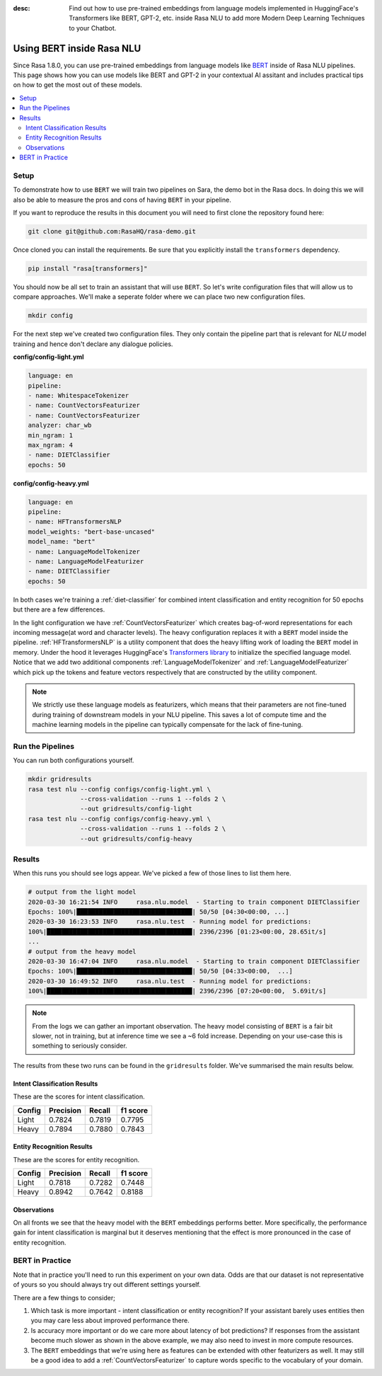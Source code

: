 :desc: Find out how to use pre-trained embeddings from language models implemented in HuggingFace's Transformers
       like BERT, GPT-2, etc. inside Rasa NLU to add more Modern Deep Learning Techniques to your Chatbot.

Using BERT inside Rasa NLU
==========================

Since Rasa 1.8.0, you can use pre-trained embeddings from language models like
`BERT <https://arxiv.org/abs/1810.04805>`_ inside of Rasa NLU pipelines.
This page shows how you can use models like BERT and GPT-2 in your contextual AI assitant
and includes practical tips on how to get the most out of these models.

.. contents::
   :local:

.. _using_bert:


.. edit-link::

Setup
-----

To demonstrate how to use ``BERT`` we will train two pipelines on Sara,
the demo bot in the Rasa docs. In doing this we will also be able to measure
the pros and cons of having ``BERT`` in your pipeline.

If you want to reproduce the results in this document you will need 
to first clone the repository found here:

.. code-block:: bash

    git clone git@github.com:RasaHQ/rasa-demo.git

Once cloned you can install the requirements. Be sure that 
you explicitly install the ``transformers`` dependency.

.. code-block:: bash

    pip install "rasa[transformers]"

You should now be all set to train an assistant that will
use ``BERT``. So let's write configuration files that will allow
us to compare approaches. We'll make a seperate folder 
where we can place two new configuration files. 

.. code-block:: bash

    mkdir config

For the next step we've created two configuration files. They only
contain the pipeline part that is relevant for `NLU` model training and hence don't declare any dialogue policies.

**config/config-light.yml**

.. code-block:: yaml

    language: en
    pipeline:
    - name: WhitespaceTokenizer
    - name: CountVectorsFeaturizer
    - name: CountVectorsFeaturizer
    analyzer: char_wb
    min_ngram: 1
    max_ngram: 4
    - name: DIETClassifier
    epochs: 50

**config/config-heavy.yml**

.. code-block:: yaml

    language: en
    pipeline:
    - name: HFTransformersNLP
    model_weights: "bert-base-uncased"
    model_name: "bert"
    - name: LanguageModelTokenizer
    - name: LanguageModelFeaturizer
    - name: DIETClassifier
    epochs: 50

In both cases we're training a :ref:`diet-classifier` for combined intent classification and entity recognition
for 50 epochs but there are a few differences.

In the light configuration we have :ref:`CountVectorsFeaturizer` which creates bag-of-word
representations for each incoming message(at word and character levels). The heavy configuration replaces it with a
``BERT`` model inside the pipeline. :ref:`HFTransformersNLP` is a utility component that does the heavy lifting work of loading the
``BERT`` model in memory. Under the hood it leverages HuggingFace's `Transformers library <https://huggingface.co/transformers/>`_ to initialize the specified language model.
Notice that we add two additional components :ref:`LanguageModelTokenizer` and :ref:`LanguageModelFeaturizer` which
pick up the tokens and feature vectors respectively that are constructed by the utility component.


.. note::

    We strictly use these language models as featurizers, which means that their parameters are not fine-tuned during training of
    downstream models in your NLU pipeline. This saves a lot of compute time and the machine learning models 
    in the pipeline can typically compensate for the lack of fine-tuning. 

Run the Pipelines
-----------------

You can run both configurations yourself.

.. code-block:: yaml

    mkdir gridresults
    rasa test nlu --config configs/config-light.yml \
                  --cross-validation --runs 1 --folds 2 \
                  --out gridresults/config-light
    rasa test nlu --config configs/config-heavy.yml \
                  --cross-validation --runs 1 --folds 2 \
                  --out gridresults/config-heavy

Results
-------

When this runs you should see logs appear. We've picked a few
of those lines to list them here. 

.. code-block:: none

    # output from the light model
    2020-03-30 16:21:54 INFO     rasa.nlu.model  - Starting to train component DIETClassifier
    Epochs: 100%|███████████████████████████████| 50/50 [04:30<00:00, ...]
    2020-03-30 16:23:53 INFO     rasa.nlu.test  - Running model for predictions:
    100%|███████████████████████████████████████| 2396/2396 [01:23<00:00, 28.65it/s]
    ...
    # output from the heavy model
    2020-03-30 16:47:04 INFO     rasa.nlu.model  - Starting to train component DIETClassifier
    Epochs: 100%|███████████████████████████████| 50/50 [04:33<00:00,  ...]
    2020-03-30 16:49:52 INFO     rasa.nlu.test  - Running model for predictions:
    100%|███████████████████████████████████████| 2396/2396 [07:20<00:00,  5.69it/s]

.. note::

    From the logs we can gather an important observation. 
    The heavy model consisting of ``BERT`` is a fair bit slower, not in training, but at inference time
    we see a ~6 fold increase. Depending on your use-case this is something to seriously consider.

The results from these two runs can be found in the ``gridresults`` folder. 
We've summarised the main results below.

Intent Classification Results
~~~~~~~~~~~~~~~~~~~~~~~~~~~~~

These are the scores for intent classification.

========  =========== =========== ===========
 Config    Precision   Recall      f1 score
========  =========== =========== ===========
Light       0.7824      0.7819      0.7795
Heavy       0.7894      0.7880      0.7843
========  =========== =========== ===========

Entity Recognition Results
~~~~~~~~~~~~~~~~~~~~~~~~~~

These are the scores for entity recognition.

========  =========== =========== ===========
 Config    Precision   Recall      f1 score
========  =========== =========== ===========
Light       0.7818      0.7282      0.7448
Heavy       0.8942      0.7642      0.8188
========  =========== =========== ===========

Observations 
~~~~~~~~~~~~

On all fronts we see that the heavy model with the ``BERT`` embeddings performs better.
More specifically, the performance gain for intent classification is marginal but it deserves mentioning that the effect
is more pronounced in the case of entity recognition.

BERT in Practice
----------------

Note that in practice you'll need to run this experiment on your own data. 
Odds are that our dataset is not representative of yours so you
should always try out different settings yourself. 

There are a few things to consider; 

1. Which task is more important - intent classification or entity recognition? If your assistant barely uses entities then you may care less about improved performance there.
2. Is accuracy more important or do we care more about latency of bot predictions? If responses from the assistant become much slower as shown in the above example, we may also need to invest in more compute resources.
3. The ``BERT`` embeddings that we're using here as features can be extended with other featurizers as well. It may still be a good idea to add a :ref:`CountVectorsFeaturizer` to capture words specific to the vocabulary of your domain.
